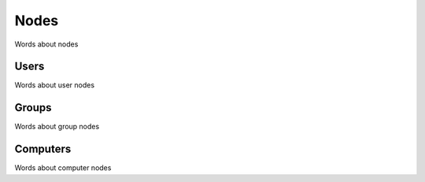 Nodes
=====

Words about nodes

Users
^^^^^

Words about user nodes

Groups
^^^^^^

Words about group nodes

Computers
^^^^^^^^^

Words about computer nodes
